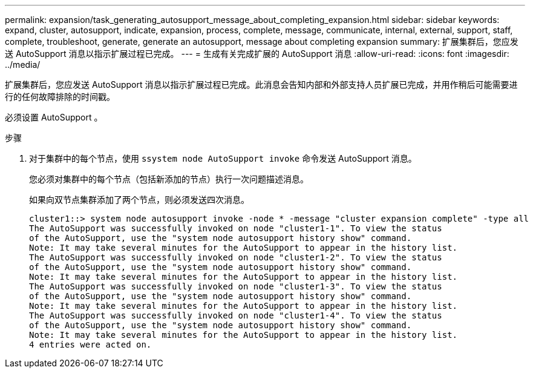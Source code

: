 ---
permalink: expansion/task_generating_autosupport_message_about_completing_expansion.html 
sidebar: sidebar 
keywords: expand, cluster, autosupport, indicate, expansion, process, complete, message, communicate, internal, external, support, staff, complete, troubleshoot, generate, generate an autosupport, message about completing expansion 
summary: 扩展集群后，您应发送 AutoSupport 消息以指示扩展过程已完成。 
---
= 生成有关完成扩展的 AutoSupport 消息
:allow-uri-read: 
:icons: font
:imagesdir: ../media/


[role="lead"]
扩展集群后，您应发送 AutoSupport 消息以指示扩展过程已完成。此消息会告知内部和外部支持人员扩展已完成，并用作稍后可能需要进行的任何故障排除的时间戳。

必须设置 AutoSupport 。

.步骤
. 对于集群中的每个节点，使用 `ssystem node AutoSupport invoke` 命令发送 AutoSupport 消息。
+
您必须对集群中的每个节点（包括新添加的节点）执行一次问题描述消息。

+
如果向双节点集群添加了两个节点，则必须发送四次消息。

+
[listing]
----
cluster1::> system node autosupport invoke -node * -message "cluster expansion complete" -type all
The AutoSupport was successfully invoked on node "cluster1-1". To view the status
of the AutoSupport, use the "system node autosupport history show" command.
Note: It may take several minutes for the AutoSupport to appear in the history list.
The AutoSupport was successfully invoked on node "cluster1-2". To view the status
of the AutoSupport, use the "system node autosupport history show" command.
Note: It may take several minutes for the AutoSupport to appear in the history list.
The AutoSupport was successfully invoked on node "cluster1-3". To view the status
of the AutoSupport, use the "system node autosupport history show" command.
Note: It may take several minutes for the AutoSupport to appear in the history list.
The AutoSupport was successfully invoked on node "cluster1-4". To view the status
of the AutoSupport, use the "system node autosupport history show" command.
Note: It may take several minutes for the AutoSupport to appear in the history list.
4 entries were acted on.
----

